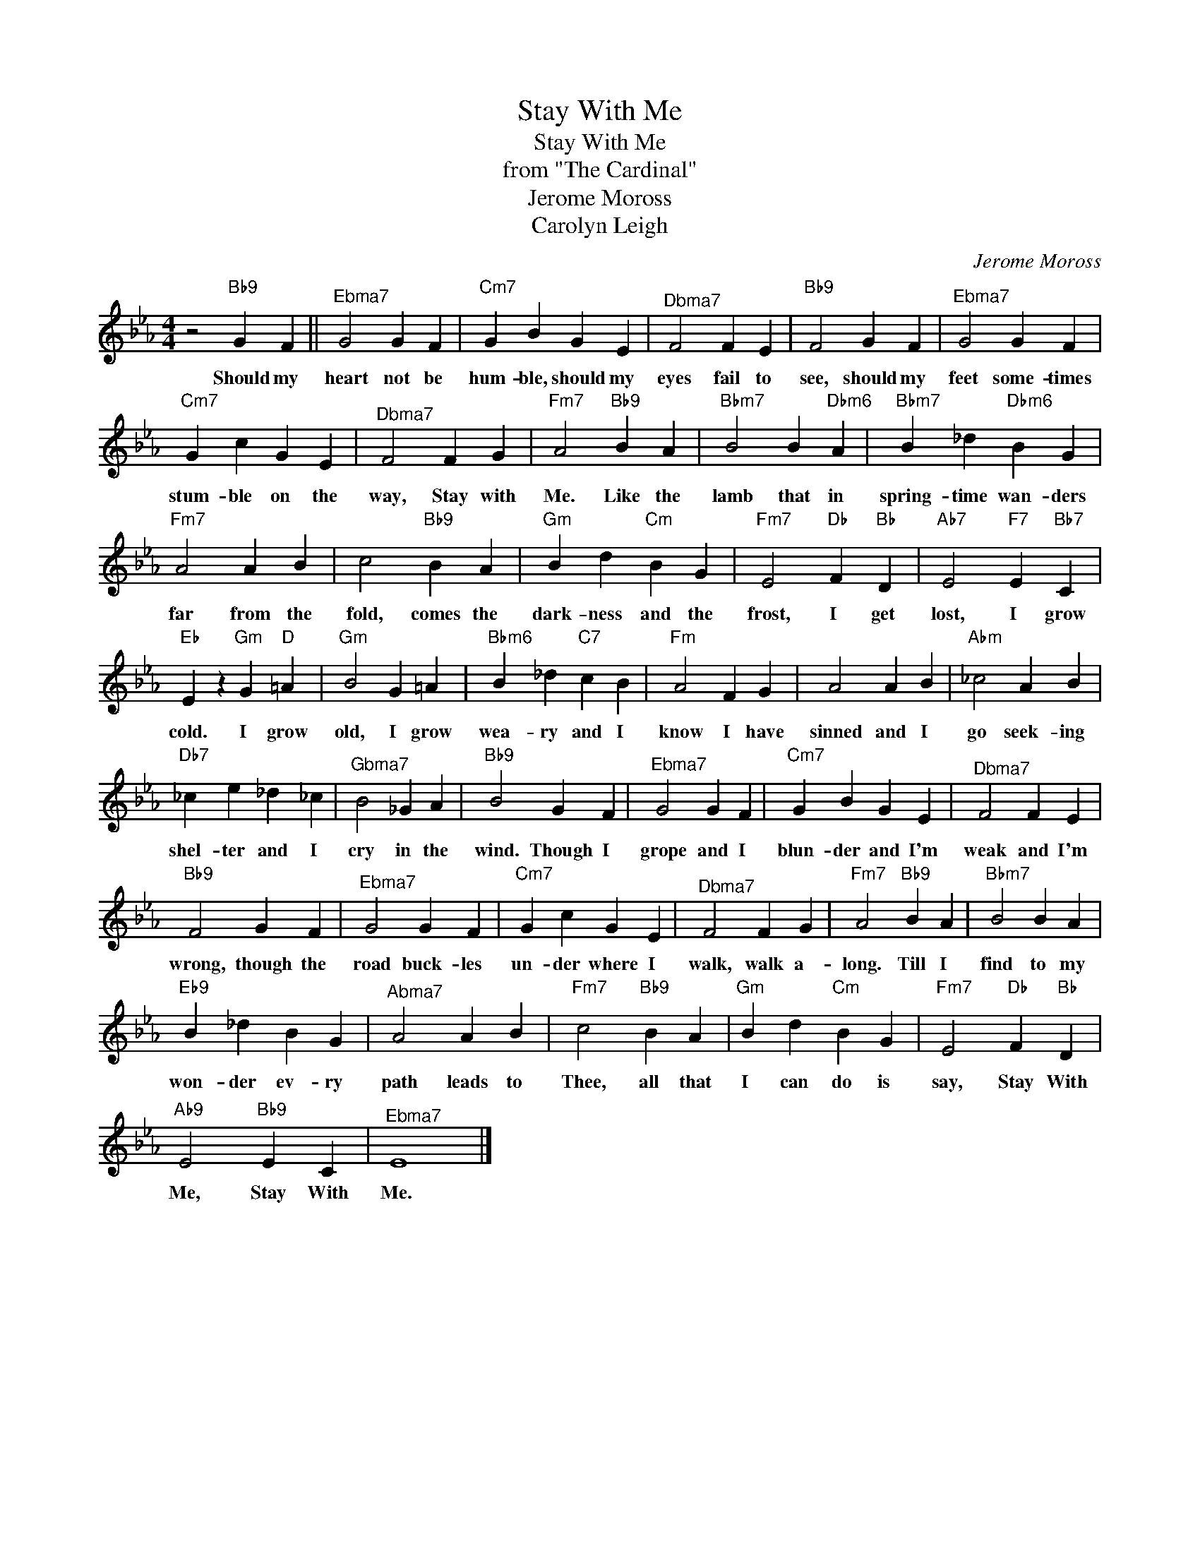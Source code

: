 X:1
T:Stay With Me
T:Stay With Me
T:from "The Cardinal"
T:Jerome Moross
T:Carolyn Leigh
C:Jerome Moross
Z:All Rights Reserved
L:1/4
M:4/4
K:Eb
V:1 treble 
%%MIDI program 40
V:1
 z2"Bb9" G F ||"^Ebma7" G2 G F |"Cm7" G B G E |"^Dbma7" F2 F E |"Bb9" F2 G F |"^Ebma7" G2 G F | %6
w: Should my|heart not be|hum- ble, should my|eyes fail to|see, should my|feet some- times|
"Cm7" G c G E |"^Dbma7" F2 F G |"Fm7" A2"Bb9" B A |"Bbm7" B2 B"Dbm6" A |"Bbm7" B _d"Dbm6" B G | %11
w: stum- ble on the|way, Stay with|Me. Like the|lamb that in|spring- time wan- ders|
"Fm7" A2 A B | c2"Bb9" B A |"Gm" B d"Cm" B G |"Fm7" E2"Db" F"Bb" D |"Ab7" E2"F7" E"Bb7" C | %16
w: far from the|fold, comes the|dark- ness and the|frost, I get|lost, I grow|
"Eb" E z"Gm" G"D" =A |"Gm" B2 G =A |"Bbm6" B _d"C7" c B |"Fm" A2 F G | A2 A B |"Abm" _c2 A B | %22
w: cold. I grow|old, I grow|wea- ry and I|know I have|sinned and I|go seek- ing|
"Db7" _c e _d _c |"^Gbma7" B2 _G A |"Bb9" B2 G F |"^Ebma7" G2 G F |"Cm7" G B G E |"^Dbma7" F2 F E | %28
w: shel- ter and I|cry in the|wind. Though I|grope and I|blun- der and I'm|weak and I'm|
"Bb9" F2 G F |"^Ebma7" G2 G F |"Cm7" G c G E |"^Dbma7" F2 F G |"Fm7" A2"Bb9" B A |"Bbm7" B2 B A | %34
w: wrong, though the|road buck- les|un- der where I|walk, walk a-|long. Till I|find to my|
"Eb9" B _d B G |"^Abma7" A2 A B |"Fm7" c2"Bb9" B A |"Gm" B d"Cm" B G |"Fm7" E2"Db" F"Bb" D | %39
w: won- der ev- ry|path leads to|Thee, all that|I can do is|say, Stay With|
"Ab9" E2"Bb9" E C |"^Ebma7" E4 |] %41
w: Me, Stay With|Me.|

